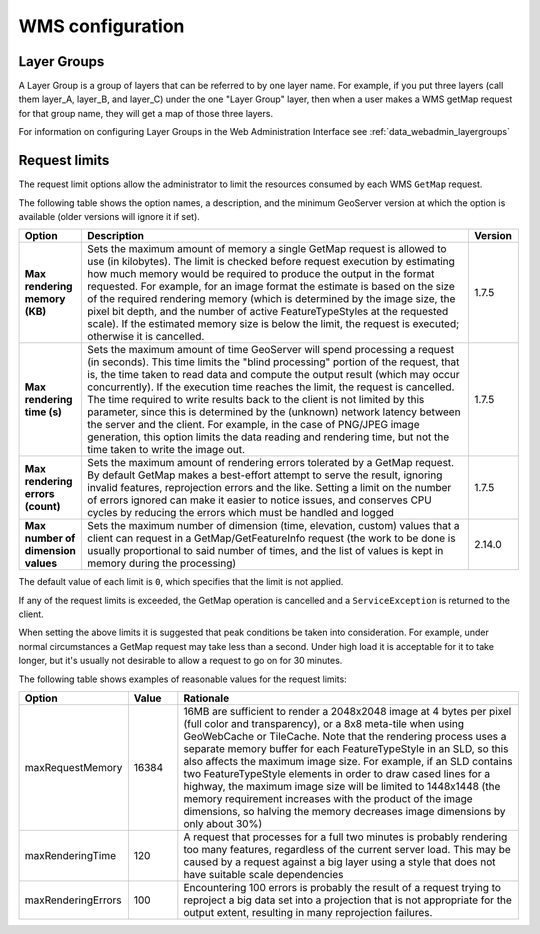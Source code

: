 .. _wms_configuration: 

WMS configuration
=================

Layer Groups
------------

A Layer Group is a group of layers that can be referred to by one layer name.  For example, if you put three layers (call them layer_A, layer_B, and layer_C) under the one "Layer Group" layer, then when a user makes a WMS getMap request for that group name, they will get a map of those three layers.

For information on configuring Layer Groups in the Web Administration Interface see :ref:`data_webadmin_layergroups`

.. _wms_configuration_limits:

Request limits
--------------

The request limit options allow the administrator to limit the resources consumed by each WMS ``GetMap`` request.

The following table shows the option names, a description, and the minimum GeoServer version at which the option is available (older versions will ignore it if set).

.. list-table::
   :widths: 10 80 10

   * - **Option**
     - **Description**
     - **Version**
   * - **Max rendering memory (KB)**
     - Sets the maximum amount of memory a single GetMap request is allowed to use (in kilobytes). The limit is checked before request execution by estimating how much memory would be required to produce the output in the format requested.  For example, for an image format the estimate is based on the size of the required rendering memory (which is determined by the image size, the pixel bit depth, and the number of active FeatureTypeStyles at the requested scale).  If the estimated memory size is below the limit, the request is executed; otherwise it is cancelled.
     - 1.7.5
   * - **Max rendering time (s)**
     - Sets the maximum amount of time GeoServer will spend processing a request (in seconds). This time limits the "blind processing" portion of the request, that is, the time taken to read data and compute the output result (which may occur concurrently). If the execution time reaches the limit, the request is cancelled.  The time required to write results back to the client is not limited by this parameter, since this is determined by the (unknown) network latency between the server and the client. For example, in the case of PNG/JPEG image generation, this option limits the data reading and rendering time, but not the time taken to write the image out.
     - 1.7.5
   * - **Max rendering errors (count)**
     - Sets the maximum amount of rendering errors tolerated by a GetMap request. By default GetMap makes a best-effort attempt to serve the result, ignoring invalid features, reprojection errors and the like. Setting a limit on the number of errors ignored can make it easier to notice issues, and conserves CPU cycles by reducing the errors which must be handled and logged
     - 1.7.5
   * - **Max number of dimension values**
     - Sets the maximum number of dimension (time, elevation, custom) values that a client can request in a GetMap/GetFeatureInfo request (the work to be done is usually proportional to said number of times, and the list of values is kept in memory during the processing)
     - 2.14.0


The default value of each limit is ``0``, which specifies that the limit is not applied.

If any of the request limits is exceeded, the GetMap operation is cancelled and a ``ServiceException`` is returned to the client.

When setting the above limits it is suggested that peak conditions be taken into consideration. 
For example, under normal circumstances a GetMap request may take less than a second.  Under high load it is acceptable for it to take longer, but it's usually not desirable to allow a request to go on for 30 minutes. 

The following table shows examples of reasonable values for the request limits:

.. list-table::
   :widths: 20 10 70

   * - **Option**
     - **Value**
     - **Rationale**
   * - maxRequestMemory
     - 16384
     - 16MB are sufficient to render a 2048x2048 image at 4 bytes per pixel (full color and transparency), or a 8x8 meta-tile when using GeoWebCache or TileCache. Note that the rendering process uses a separate memory buffer for each FeatureTypeStyle in an SLD, so this also affects the maximum image size. For example, if an SLD contains two FeatureTypeStyle elements in order to draw cased lines for a highway, the maximum image size will be limited to 1448x1448 (the memory requirement increases with the product of the image dimensions, so halving the memory decreases image dimensions by only about 30%)
   * - maxRenderingTime
     - 120
     - A request that processes for a full two minutes is probably rendering too many features, regardless of the current server load. This may be caused by a request against a big layer using a style that does not have suitable scale dependencies
   * - maxRenderingErrors
     - 100
     - Encountering 100 errors is probably the result of a request trying to reproject a big data set into a projection that is not appropriate for the output extent, resulting in many reprojection failures.

